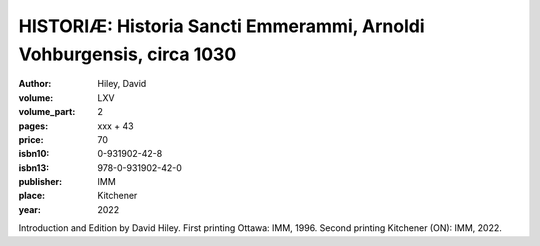 HISTORIÆ: Historia Sancti Emmerammi, Arnoldi Vohburgensis, circa 1030
=====================================================================

:author: Hiley, David

:volume: LXV
:volume_part: 2
:pages: xxx + 43
:price: 70
:isbn10: 0-931902-42-8
:isbn13: 978-0-931902-42-0
:publisher: IMM
:place: Kitchener
:year: 2022

Introduction and Edition by David Hiley. First printing Ottawa: IMM, 1996. Second printing Kitchener (ON): IMM, 2022.
